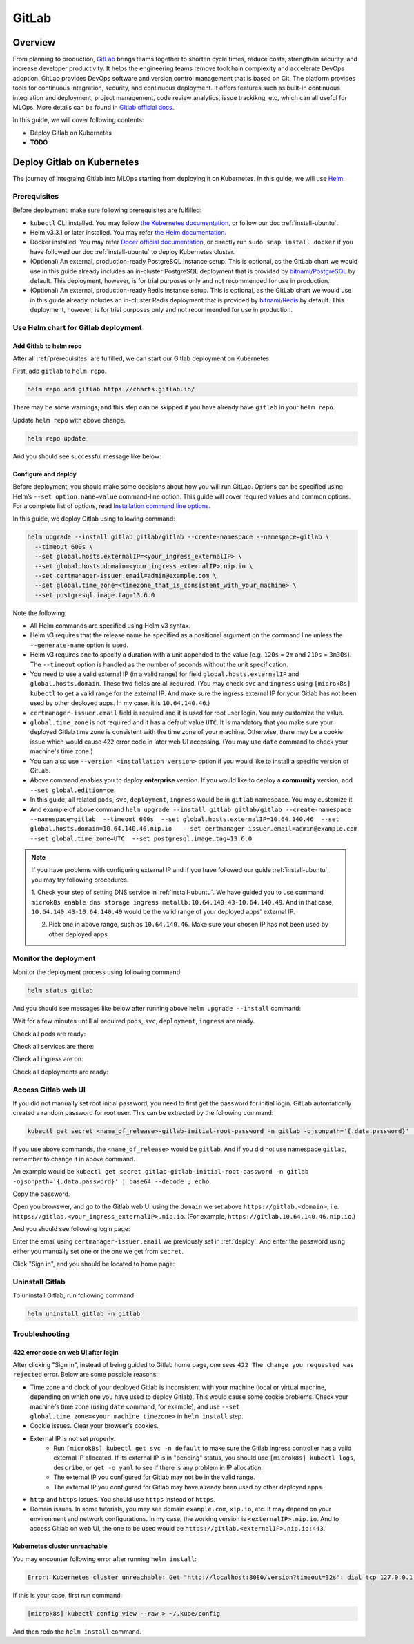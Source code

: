======
GitLab
======

--------
Overview
--------

From planning to production, `GitLab <https://about.gitlab.com/>`__ brings teams together to shorten cycle times, reduce costs, 
strengthen security, and increase developer productivity. It helps the engineering teams remove toolchain complexity and accelerate 
DevOps adoption. GitLab provides DevOps software and version control management that is based on Git. The platform provides tools 
for continuous integration, security, and continuous deployment. It offers features such as built-in continuous integration and 
deployment, project management, code review analytics, issue trackikng, etc, which can all useful for MLOps. More details can be 
found in `Gitlab official docs <https://docs.gitlab.com/ee/>`__.

In this guide, we will cover following contents:

* Deploy Gitlab on Kubernetes
* **TODO**

---------------------------
Deploy Gitlab on Kubernetes
---------------------------

The journey of integraing Gitlab into MLOps starting from deploying it on Kubernetes. In this guide, we will use `Helm <https://helm.sh/>`__.

.. _prerequisites:

^^^^^^^^^^^^^
Prerequisites
^^^^^^^^^^^^^

Before deployment, make sure following prerequisites are fulfilled:

* ``kubectl`` CLI installed. You may follow `the Kubernetes documentation <https://kubernetes.io/docs/tasks/tools/#kubectl>`__, or follow our doc :ref:`install-ubuntu`.
* Helm v3.3.1 or later installed. You may refer `the Helm documentation <https://helm.sh/docs/intro/install/>`__.
* Docker installed. You may refer `Docer official documentation <https://docs.docker.com/engine/install/>`__, or directly run ``sudo snap install docker`` if you have followed our doc :ref:`install-ubuntu` to deploy Kubernetes cluster.
* (Optional) An external, production-ready PostgreSQL instance setup. This is optional, as the GitLab chart we would use in this guide already includes an in-cluster PostgreSQL deployment that is provided by `bitnami/PostgreSQL <https://artifacthub.io/packages/helm/bitnami/postgresql>`__ by default. This deployment, however, is for trial purposes only and not recommended for use in production.
* (Optional) An external, production-ready Redis instance setup. This is optional, as the GitLab chart we would use in this guide already includes an in-cluster Redis deployment that is provided by `bitnami/Redis <https://artifacthub.io/packages/helm/bitnami/redis>`__ by default. This deployment, however, is for trial purposes only and not recommended for use in production.

^^^^^^^^^^^^^^^^^^^^^^^^^^^^^^^^^^^^
Use Helm chart for Gitlab deployment
^^^^^^^^^^^^^^^^^^^^^^^^^^^^^^^^^^^^

""""""""""""""""""""""""
Add Gitlab to helm repo
""""""""""""""""""""""""

After all :ref:`prerequisites` are fulfilled, we can start our Gitlab deployment on Kubernetes.

First, add ``gitlab`` to ``helm repo``.

.. code-block:: shell

    helm repo add gitlab https://charts.gitlab.io/

There may be some warnings, and this step can be skipped if you have already have ``gitlab`` in your ``helm repo``.

.. image:: ../_static/integration-gitlab-addRepo.png

Update ``helm repo`` with above change.

.. code-block:: shell

    helm repo update

And you should see successful message like below:

.. image:: ../_static/integration-gitlab-updateRepo.png

.. _deploy:

""""""""""""""""""""
Configure and deploy
""""""""""""""""""""

Before deployment, you should make some decisions about how you will run GitLab. Options can be specified using Helm’s 
``--set option.name=value`` command-line option. This guide will cover required values and common options. For a complete list of 
options, read `Installation command line options <https://docs.gitlab.com/charts/installation/command-line-options.html>`__.

In this guide, we deploy Gitlab using following command:

.. code-block:: shell

    helm upgrade --install gitlab gitlab/gitlab --create-namespace --namespace=gitlab \
      --timeout 600s \
      --set global.hosts.externalIP=<your_ingress_externalIP> \
      --set global.hosts.domain=<your_ingress_externalIP>.nip.io \
      --set certmanager-issuer.email=admin@example.com \
      --set global.time_zone=<timezone_that_is_consistent_with_your_machine> \
      --set postgresql.image.tag=13.6.0

Note the following:

* All Helm commands are specified using Helm v3 syntax.
* Helm v3 requires that the release name be specified as a positional argument on the command line unless the ``--generate-name`` option is used.
* Helm v3 requires one to specify a duration with a unit appended to the value (e.g. ``120s`` = ``2m`` and ``210s`` = ``3m30s``). The ``--timeout`` option is handled as the number of seconds without the unit specification.
* You need to use a valid external IP (in a valid range) for field ``global.hosts.externalIP`` and ``global.hosts.domain``. These two fields are all required. (You may check ``svc`` and ``ingress`` using ``[microk8s] kubectl`` to get a valid range for the external IP. And make sure the ingress external IP for your Gitlab has not been used by other deployed apps. In my case, it is ``10.64.140.46``.)
* ``certmanager-issuer.email`` field is required and it is used for root user login. You may customize the value.
* ``global.time_zone`` is not required and it has a default value ``UTC``. It is mandatory that you make sure your deployed Gitlab time zone is consistent with the time zone of your machine. Otherwise, there may be a cookie issue which would cause ``422`` error code in later web UI accessing. (You may use ``date`` command to check your machine's time zone.)
* You can also use ``--version <installation version>`` option if you would like to install a specific version of GitLab.
* Above command enables you to deploy **enterprise** version. If you would like to deploy a **community** version, add ``--set global.edition=ce``.
* In this guide, all related ``pods``, ``svc``, ``deployment``, ``ingress`` would be in ``gitlab`` namespace. You may customize it.
* And example of above command ``helm upgrade --install gitlab gitlab/gitlab --create-namespace --namespace=gitlab  --timeout 600s  --set global.hosts.externalIP=10.64.140.46  --set global.hosts.domain=10.64.140.46.nip.io   --set certmanager-issuer.email=admin@example.com    --set global.time_zone=UTC  --set postgresql.image.tag=13.6.0``.

.. note::
    If you have problems with configuring external IP and if you have followed our guide :ref:`install-ubuntu`, you may 
    try following procedures.

    1. Check your step of setting DNS service in :ref:`install-ubuntu`. We have guided you to use command 
    ``microk8s enable dns storage ingress metallb:10.64.140.43-10.64.140.49``. And in that case, ``10.64.140.43-10.64.140.49`` would 
    be the valid range of your deployed apps' external IP.

    2. Pick one in above range, such as ``10.64.140.46``. Make sure your chosen IP has not been used by other deployed apps.


^^^^^^^^^^^^^^^^^^^^^^
Monitor the deployment
^^^^^^^^^^^^^^^^^^^^^^

Monitor the deployment process using following command:

.. code-block:: shell

    helm status gitlab

And you should see messages like below after running above ``helm upgrade --install`` command:

.. image:: ../_static/integration-gitlab-install.png

Wait for a few minutes untill all required ``pods``, ``svc``, ``deployment``, ``ingress`` are ready. 

Check all pods are ready:

.. image:: ../_static/integration-gitlab-pods.png

Check all services are there:

.. image:: ../_static/integration-gitlab-svc.png

Check all ingress are on:

.. image:: ../_static/integration-gitlab-ingress.png

Check all deployments are ready:

.. image:: ../_static/integration-gitlab-deploy.png

^^^^^^^^^^^^^^^^^^^^
Access Gitlab web UI
^^^^^^^^^^^^^^^^^^^^

If you did not manually set root initial password, you need to first get the password for initial login.  GitLab automatically 
created a random password for root user. This can be extracted by the following command:

.. code-block:: shell

    kubectl get secret <name_of_release>-gitlab-initial-root-password -n gitlab -ojsonpath='{.data.password}' | base64 --decode ; echo

If you use above commands, the ``<name_of_release>`` would be ``gitlab``. And if you did not use namespace ``gitlab``, remember to change it in above command.

An example would be ``kubectl get secret gitlab-gitlab-initial-root-password -n gitlab -ojsonpath='{.data.password}' | base64 --decode ; echo``.

Copy the password.

Open you browswer, and go to the Gitlab web UI using the ``domain`` we set above ``https://gitlab.<domain>``, i.e. 
``https://gitlab.<your_ingress_externalIP>.nip.io``. (For example, ``https://gitlab.10.64.140.46.nip.io``.)

And you should see following login page:

.. image:: ../_static/integration-gitlab-login.png

Enter the email using ``certmanager-issuer.email`` we previously set in :ref:`deploy`. And enter the password using either you manually 
set one or the one we get from ``secret``.

Click "Sign in", and you should be located to home page:

.. image:: ../_static/integration-gitlab-home.png

^^^^^^^^^^^^^^^^
Uninstall Gitlab
^^^^^^^^^^^^^^^^

To uninstall Gitlab, run following command:

.. code-block:: shell

    helm uninstall gitlab -n gitlab

^^^^^^^^^^^^^^^
Troubleshooting
^^^^^^^^^^^^^^^

"""""""""""""""""""""""""""""""""""""
422 error code on web UI after login
"""""""""""""""""""""""""""""""""""""

After clicking "Sign in", instead of being guided to Gitlab home page, one sees ``422 The change you requested was rejected`` error. Below 
are some possible reasons:

* Time zone and clock of your deployed Gitlab is inconsistent with your machine (local or virtual machine, depending on which one you have used to deploy Gitlab). This would cause some cookie problems. Check your machine's time zone (using ``date`` command, for example), and use ``--set global.time_zone=<your_machine_timezone>`` in ``helm install`` step.
* Cookie issues. Clear your browser's cookies.
* External IP is not set properly. 
    * Run ``[microk8s] kubectl get svc -n default`` to make sure the Gitlab ingress controller has a valid external IP allocated. If its external IP is in "pending" status, you should use ``[microk8s] kubectl logs``, ``describe``, or ``get -o yaml`` to see if there is any problem in IP allocation.
    * The external IP you configured for Gitlab may not be in the valid range.
    * The external IP you configured for Gitlab may have already been used by other deployed apps.
* ``http`` and ``https`` issues. You should use ``https`` instead of ``https``.
* Domain issues. In some tutorials, you may see domain ``example.com``, ``xip.io``, etc. It may depend on your environment and network configurations. In my case, the working version is ``<externalIP>.nip.io``. And to access Gitlab on web UI, the one to be used would be ``https://gitlab.<externalIP>.nip.io:443``.

""""""""""""""""""""""""""""""
Kubernetes cluster unreachable
""""""""""""""""""""""""""""""

You may encounter following error after running ``helm install``:

.. code-block:: shell

    Error: Kubernetes cluster unreachable: Get "http://localhost:8080/version?timeout=32s": dial tcp 127.0.0.1:8080: connect: connection refused

If this is your case, first run command:

.. code-block:: shell

    [microk8s] kubectl config view --raw > ~/.kube/config

And then redo the ``helm install`` command.

